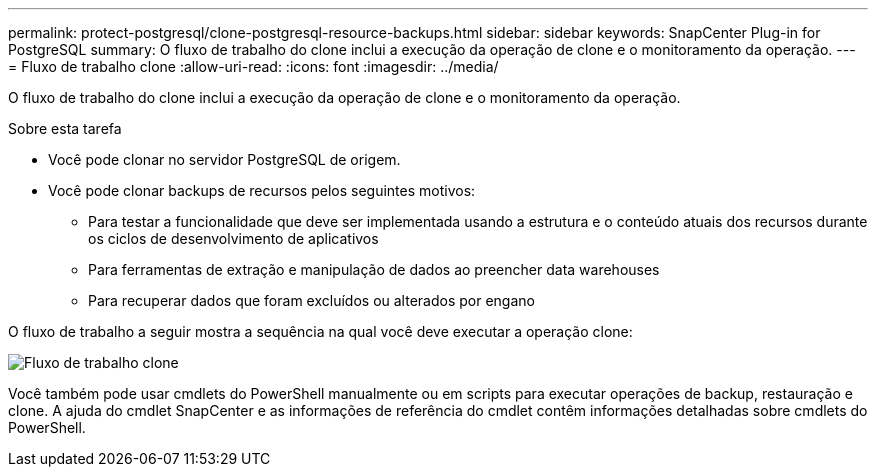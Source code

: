 ---
permalink: protect-postgresql/clone-postgresql-resource-backups.html 
sidebar: sidebar 
keywords: SnapCenter Plug-in for PostgreSQL 
summary: O fluxo de trabalho do clone inclui a execução da operação de clone e o monitoramento da operação. 
---
= Fluxo de trabalho clone
:allow-uri-read: 
:icons: font
:imagesdir: ../media/


[role="lead"]
O fluxo de trabalho do clone inclui a execução da operação de clone e o monitoramento da operação.

.Sobre esta tarefa
* Você pode clonar no servidor PostgreSQL de origem.
* Você pode clonar backups de recursos pelos seguintes motivos:
+
** Para testar a funcionalidade que deve ser implementada usando a estrutura e o conteúdo atuais dos recursos durante os ciclos de desenvolvimento de aplicativos
** Para ferramentas de extração e manipulação de dados ao preencher data warehouses
** Para recuperar dados que foram excluídos ou alterados por engano




O fluxo de trabalho a seguir mostra a sequência na qual você deve executar a operação clone:

image::../media/sco_scc_wfs_clone_workflow.png[Fluxo de trabalho clone]

Você também pode usar cmdlets do PowerShell manualmente ou em scripts para executar operações de backup, restauração e clone. A ajuda do cmdlet SnapCenter e as informações de referência do cmdlet contêm informações detalhadas sobre cmdlets do PowerShell.

